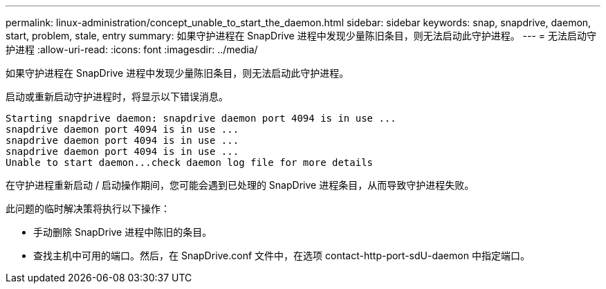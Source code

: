 ---
permalink: linux-administration/concept_unable_to_start_the_daemon.html 
sidebar: sidebar 
keywords: snap, snapdrive, daemon, start, problem, stale, entry 
summary: 如果守护进程在 SnapDrive 进程中发现少量陈旧条目，则无法启动此守护进程。 
---
= 无法启动守护进程
:allow-uri-read: 
:icons: font
:imagesdir: ../media/


[role="lead"]
如果守护进程在 SnapDrive 进程中发现少量陈旧条目，则无法启动此守护进程。

启动或重新启动守护进程时，将显示以下错误消息。

[listing]
----
Starting snapdrive daemon: snapdrive daemon port 4094 is in use ...
snapdrive daemon port 4094 is in use ...
snapdrive daemon port 4094 is in use ...
snapdrive daemon port 4094 is in use ...
Unable to start daemon...check daemon log file for more details
----
在守护进程重新启动 / 启动操作期间，您可能会遇到已处理的 SnapDrive 进程条目，从而导致守护进程失败。

此问题的临时解决策将执行以下操作：

* 手动删除 SnapDrive 进程中陈旧的条目。
* 查找主机中可用的端口。然后，在 SnapDrive.conf 文件中，在选项 contact-http-port-sdU-daemon 中指定端口。


